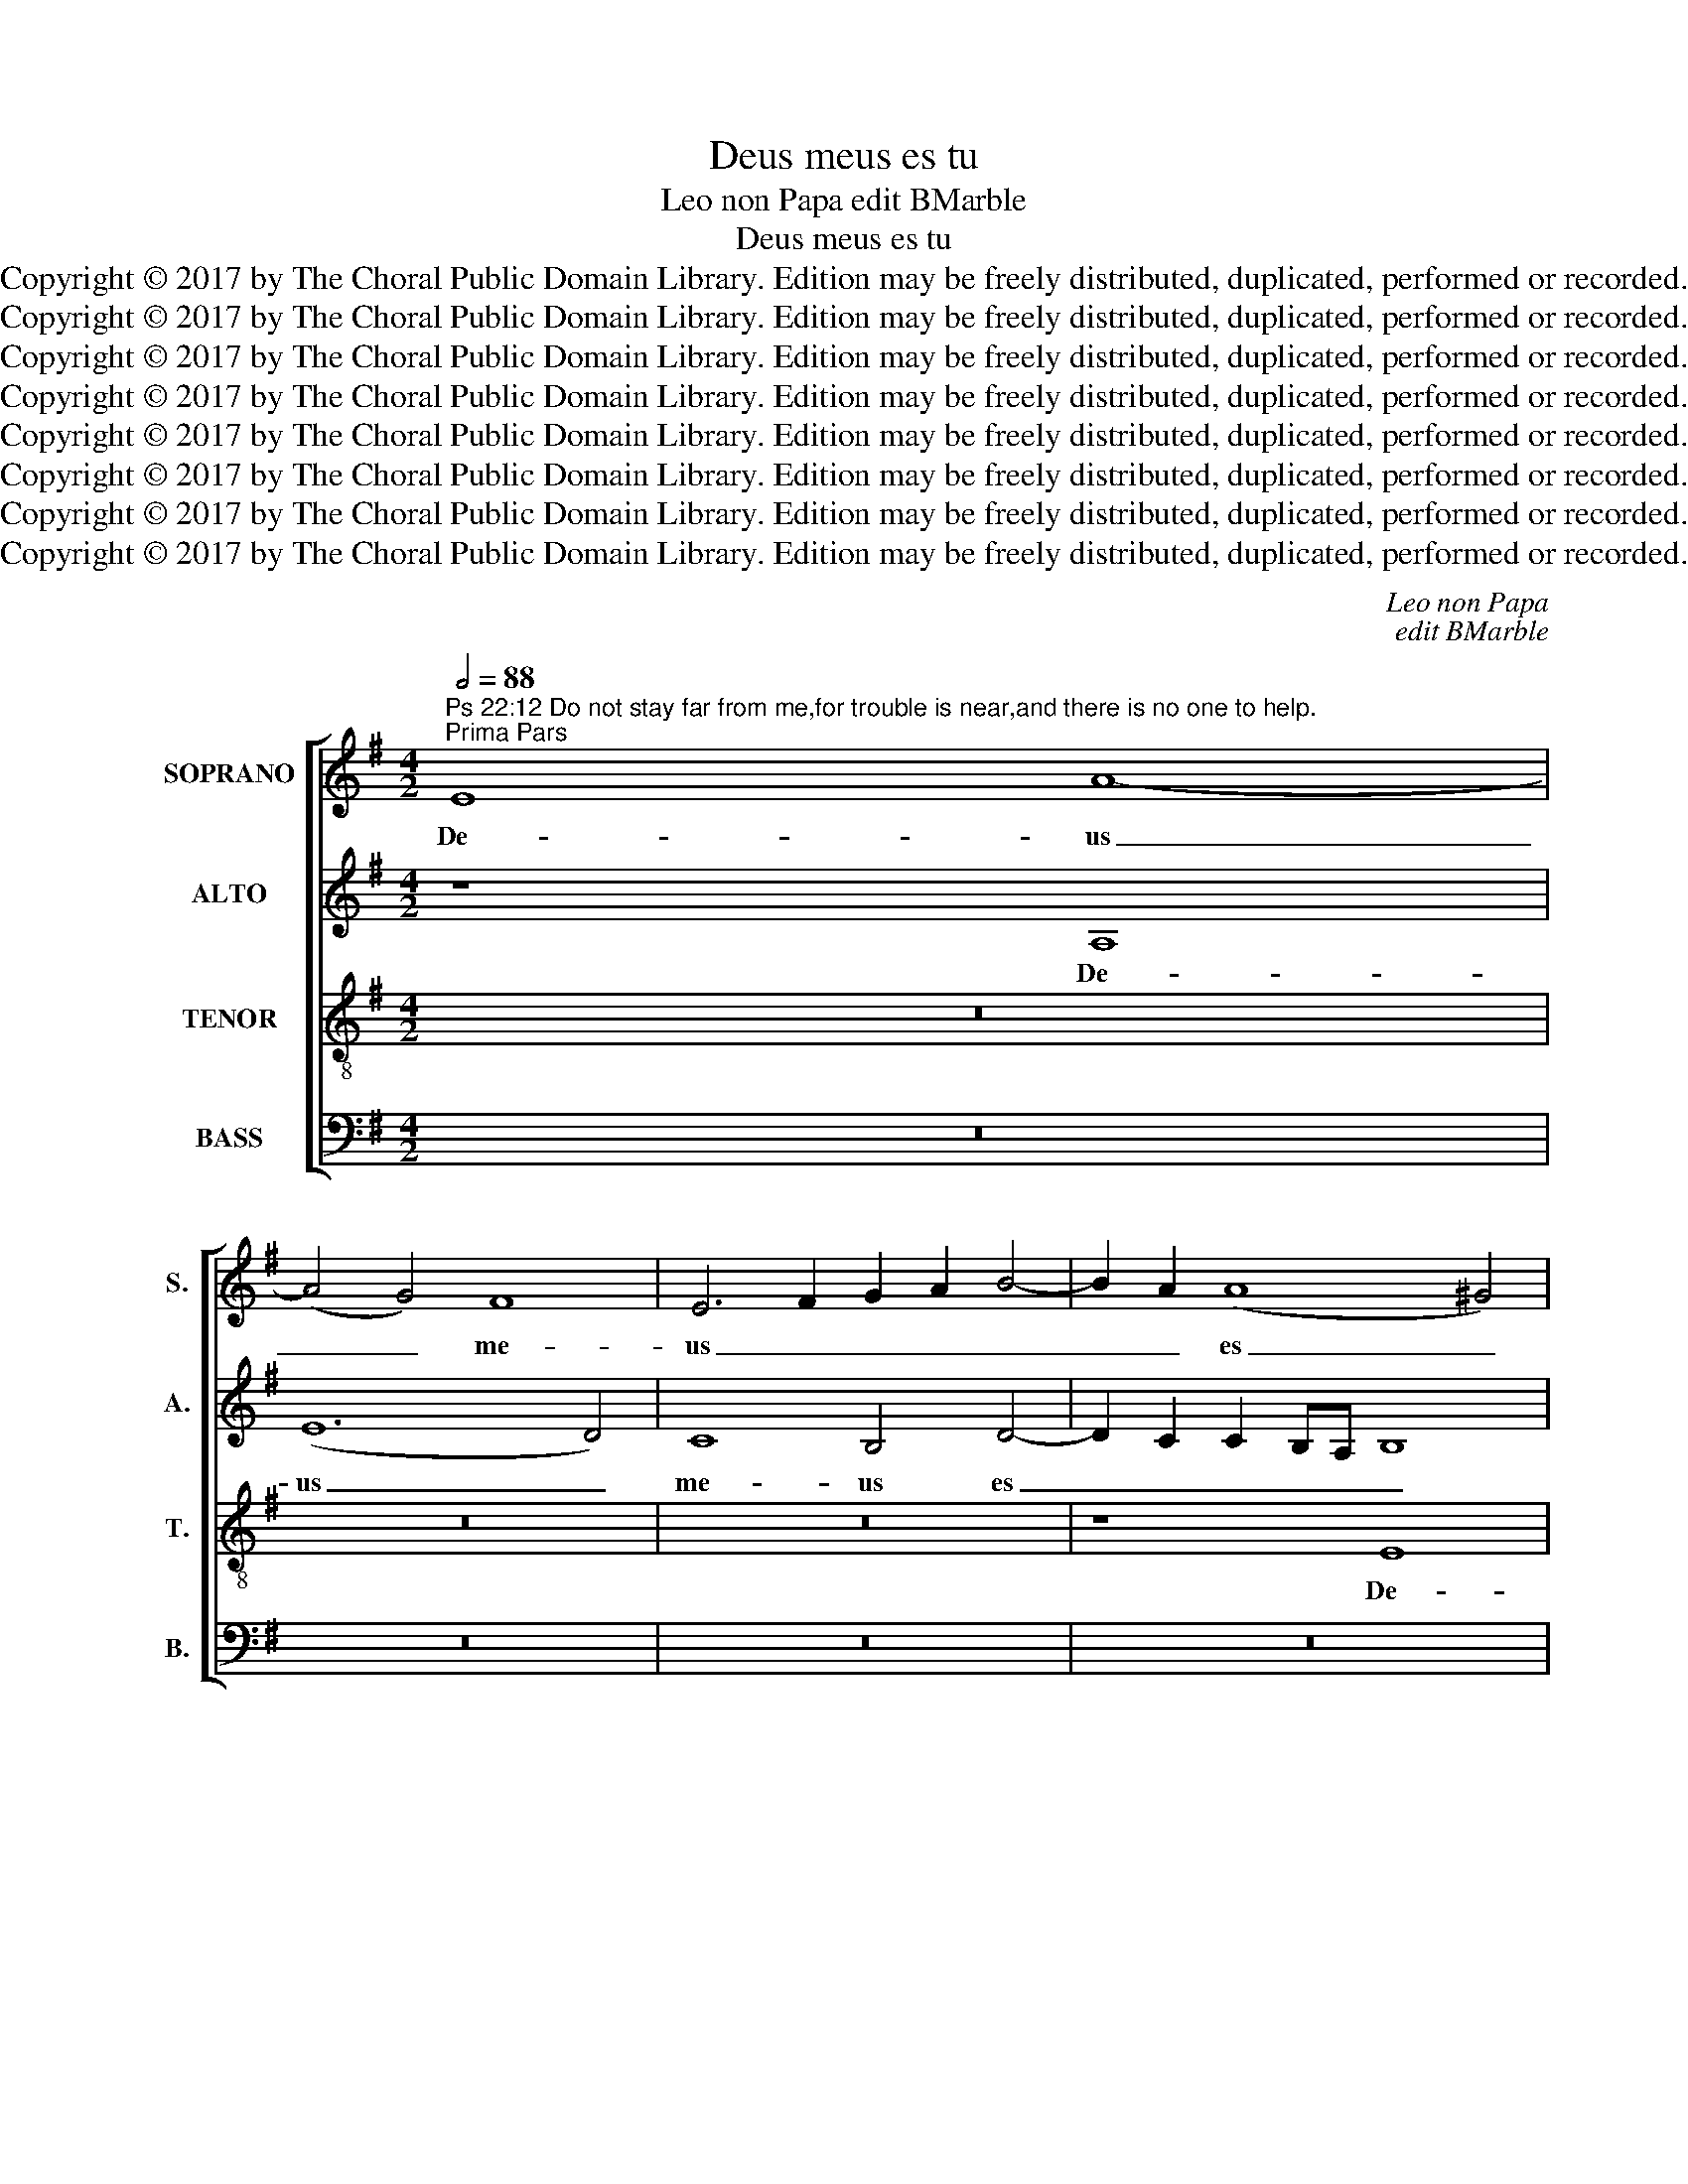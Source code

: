 X:1
T:Deus meus es tu
T:Leo non Papa edit BMarble
T:Deus meus es tu
T:Copyright © 2017 by The Choral Public Domain Library. Edition may be freely distributed, duplicated, performed or recorded.
T:Copyright © 2017 by The Choral Public Domain Library. Edition may be freely distributed, duplicated, performed or recorded.
T:Copyright © 2017 by The Choral Public Domain Library. Edition may be freely distributed, duplicated, performed or recorded.
T:Copyright © 2017 by The Choral Public Domain Library. Edition may be freely distributed, duplicated, performed or recorded.
T:Copyright © 2017 by The Choral Public Domain Library. Edition may be freely distributed, duplicated, performed or recorded.
T:Copyright © 2017 by The Choral Public Domain Library. Edition may be freely distributed, duplicated, performed or recorded.
T:Copyright © 2017 by The Choral Public Domain Library. Edition may be freely distributed, duplicated, performed or recorded.
T:Copyright © 2017 by The Choral Public Domain Library. Edition may be freely distributed, duplicated, performed or recorded.
C:Leo non Papa
C:edit BMarble
Z:Copyright © 2017 by The Choral Public Domain Library. Edition may be freely distributed, duplicated, performed or recorded.
%%score [ 1 2 3 4 ]
L:1/8
Q:1/2=88
M:4/2
K:G
V:1 treble nm="SOPRANO" snm="S."
V:2 treble nm="ALTO" snm="A."
V:3 treble-8 transpose=-12 nm="TENOR" snm="T."
V:4 bass nm="BASS" snm="B."
V:1
"^Ps 22:12 Do not stay far from me,for trouble is near,and there is no one to help.""^Prima Pars" E8 A8- | %1
w: De- us|
 (A4 G4) F8 | E6 F2 G2 A2 B4- | B2 A2 (A8 ^G4) | A8 z8 | z16 | z16 | z4 B4 c8 | d8 c4 B4- | %9
w: _ _ me-|us _ _ _ _|_ _ es _|tu,|||De- us|me- us es|
 B2 A2 A6 ^GF G4 | A16 | z4 A4 =G4 E4 | E4 (E2 F2 G2 A2) B4 | z4 E4 B4 B4 | (A8 G6 F2 | %15
w: _ _ _ _ _ _|tu,|ne dis- ce-|das a _ _ _ me,|ne di- sce-|das _ _|
 E4) c6 B2 A2 G2 | A2 G2 G2 FE F8 | E4 E6 F2 G4 |S E4 A4 G4 E4 | F4 A4 B4 =c4 | A4 G4 F4 F4 | %21
w: _ a _ _ _|_ _ _ _ _ _|me quo- ni- am|tri- bu- la- ti-|o, quo- ni- am|tri- bu- la- ti-|
 E4 A6 A2 !courtesy!^G4 | A4 A4 ^F4 =G4 | E4 A4 G4 E4 | !courtesy!=F4 D4 E4 E4 | C4 z4 z8 | %26
w: o, quo- ni- am|tri- bu- la- ti-|o pro- xi- ma|est, pro- xi- ma|est,|
 z4 A6 A2 ^G4 | A4 E4 ^F4 =G4 | E4 (G8 F4-) | F2 E2 (E8 ^D4) | E4 E8 E4 | G8 (=D6 E2) |: %32
w: quo- ni- am|tri- bu- la- ti-|o pro- *|* xi- ma _|est, et non|est qui _|
 (F6 G2 A6 G2 | E6 F2) (G6 A2) | B8 z8 | B8 A8 | =G4 E4 (E2 F2) (G2 A2) || %37
w: ad- * * *|* * iu- *|vet,|et non|est qui ad- * ju- *|
[M:3/1] B4 (c6 B2 A8) ^G4 ||1[M:4/2] A4 E8 E4 | =G8 (D6 E2) :|2"^ad Secundum" A16 ||3 A8 A8- || %42
w: vet, ad- * * ju-|vet, et non|est qui _|vet.|vet, et|
 A4 G4 =F4 E4 | =F12 F4 | E16- | E16!fine! |] %46
w: _ non est qui|ad- ju-|vet.|_|
"^Ps 22:20 But you, O Lord, do not keep your help far from me; my strength, hasten to aid me.""^Secunda Pars" E8 A8- | %47
w: Tu au-|
 A4 G4 c4 B2 A2 | B4 c6 B2 A4- | A2 ^GF G4 A8 | z16 | z16 | E16- | E8 ^F4 F4 | =G4 G4 G4 F4 | %55
w: * tem Do- * *||* * * mi- ne,|||ne|_ e- lon-|ga- ve- ris au-|
 E6 E2 E4 E4 | E4 ^D4 E8- | E16- | E8 z4 A4 | A4 G4 F4 F4 | E4 c4 c4 c4 | B6 A2 G4 A4 | E8 z8 | %63
w: xi- li- um tu-|um a me,|_|* au-|xi- li- um tu-|um, au- xi- li-|um tu- um a|me,|
 z16 | z4 A4 A4 A4 | =G6 ^F2 E4 A4- | (A2 ^GF G4) A4 E4 | (E6 ^F2 =G2 A2) B4- | B4 A8 F4 | %69
w: |au- xi- li-|um tu- um a|_ _ _ _ me, ad|de- * * * fen-|* si- o-|
 G4 E2 F2 G2 A2 B2 c2 | d2 B2 (c6 B2) A4- | A4 ^G4 A8 | z16 | z4 F4 B4 B4 | c4 A8 B4- | %75
w: nem me- * * * * *|* * am _ ad-|* spi- ce,||ad de- fen-|si- o- nem|
 B4 (c6 B2 A2 G2) | (A2 G2) (G2 FE F4) F4 | E4 E6 F2 G4!D.S.! |] %78
w: _ me- * * *|am _ ad- * * * spi-|ce, quo- ni- am|
V:2
 z8 A,8 | (E12 D4) | C8 B,4 D4- | D2 C2 C2 B,A, B,8 | A,8 z8 | z16 | z8 z4 D4- | D4 D4 C8 | %8
w: De-|us _|me- us es|_ _ _ _ _ _|tu,||De-|* us me-|
 B,4 =G4 E4 G4 | (E4 !courtesy!=F4) E8 | E4 z2 E2 E4 C4 | A,4 (A,2 B,2 C2 D2) E4 | z4 C4 B,6 A,2 | %13
w: us, De- us me-|us _ es|tu, ne dis- ce-|das a _ _ _ me|ne di- sce-|
 =G,4 A,4 E,8 | z4 A,4 B,4 B,4 | C8 A,6 B,2 | C2 D2 E6 ^D^C D4 | E8 E,8 | z4 =D6 D2 !courtesy!^C4 | %19
w: das a me,|ne di- sce-|das a _|_ _ _ _ _ _|* me|quo- ni- am|
 D4 F4 E4 E4 | D4 E6 E2 ^D4 | E4 =C4 =D4 E4 | A,4 C4 B,4 B,4 | A,8 z8 | z4 A,6 A,2 !courtesy!^G,4 | %25
w: tri- bu- la- ti-|o, quo- ni- am|tri- bu- la- ti-|o pro- xi- ma|est,|quo- ni- am|
 A,4 E,4 =G,4 ^F,4 | E,4 E4 !courtesy!=F4 E4 | (C8 B,8) | z4 E8 D4 | (C4 A,4) B,8- | B,8 z4 G,4- | %31
w: tri- bu- la- ti-|o pro- xi- ma|est, _|pro xi-|ma _ est|_ et|
 (G,2 A,2) (B,6 C2 D4-) |: (D2 C2) (A,6 B,2 C4-) | (C2 D2 E6 D2) B,4- | %34
w: _ _ non _ _|_ _ est _ _|_ _ _ _ qui|
 (B,2 C2 D4) !courtesy!^C4 (D4 | B,4) E,4 z4 A,4 | E4 (=C8 B,2 A,2 || %37
w: _ _ _ ad- ju-|* vet, et|non est _ _|
[M:3/1] G,4) C4 (E4 =F4) E8 ||1[M:4/2] E8 z4 G,4- | (G,2 A,2) (B,6 C2 (D4) :|2 E16) ||3 =C8 =F8- || %42
w: _ qui ad- * ju-|vet, et|_ _ non _ _|vet.|vet, et|
 F4 E4 D4 !courtesy!^C4 | D12 D4- | (D4 ^C2 B,2 C6 D2) | ^C16 |] z8 A,8 | E12 D4 | %48
w: _ non est qui|ad- ju-||vet.|Tu|au- tem|
 G2 F2 E2 D2 C4 D4 | B,4 B,4 A,4 C4 | B,6 A,2 G,4 F,4 | E,4 A,8 C4- | C4 B,4 C4 C4 | B,4 E4 E4 D4 | %54
w: Do- * * * * *|* mi- ne, tu|au- tem Do- mi-|ne, ne e-|* lon- ga- ve-|ris au- xi- li-|
 C4 E4 (E4 D2 C2 | B,2 A,2 B,4) (C8 | B,8) =G,8 | E,12 A,4- | A,4 =G,4 F,4 F,4 | E,4 E4 E4 =D4 | %60
w: um tu- um _ _|_ _ _ a|_ me,|ne e-|* lon- ga- ve-|ris au- xi- li-|
 B,4 (C6 D2 E2 C2) | D4 D4 E8 | z4 E4 E4 D4 | C4 D4 B,4 B,4 | A,4 E4 E4 E4 | D6 C2 B,4 A,4 | %66
w: um tu- * * *|um a me,|au- xi- li-|um tu- um a|me, au- xi- li-|um- tu- um a|
 B,8 z4 E,4- | (E,2 ^F,2 G,2 A,2) B,6 C2 | D4 (E8 D4) | B,4 (C8 B,2 A,2) | G,4 G6 E2 =F2 D2 | %71
w: me, ad|_ _ _ _ de- fen-|si- o- *|nem me- * *|am ad- * * *|
 E6 D2 C8 | B,8 z4 E4 | E4 (D2 C2 B,2 A,2 B,4) | A,4 C4 D8 | E8 A,6 B,2 | C2 D2 E6 ^D^C D4 | %77
w: * * spi-|ce, ad|de- fen- * * * si-|o- nem me-|am ad- *||
 E8 E,8 |] %78
w: spi- ce,|
V:3
 z16 | z16 | z16 | z8 E8 | (A12 G4) | F8 E6 F2 | G2 A2 B6 A2 A4- | (A4 ^G4) A8 | z4 =G4 A4 B4 | %9
w: |||De-|us _|me- us _|_ _ _ _ es|_ _ tu,|De- us me-|
 c4 d4 B8 | z4 c4 c4 e4 | d8 z4 (A2 B2 | c2 d2) (e8 d2 c2) | d2 c2 c2 BA B4 e4- | %14
w: us es tu,|De- us me-|us, ne _|_ _ di- * *|sce- * * * * das a|
 (e2 ^d^c d4) e8- | e16 | z16 | z4 A6 A2 =G4 | A4 F4 G4 A4 | D4 d6 d2 =c4 | d4 G4 A4 B4 | %21
w: _ _ _ _ me|_||quo- ni- am|tri- bu- la- ti-|o, quo- ni- am|tri- bu- la- ti-|
 E4 (e4 d4 B4 | c4) A4 B4 E4 | z4 d6 d2 ^c4 | d4 A4 =c4 B4 | A4 (B6 c2 d4) | G4 c4 (B8 | %27
w: o pro- * *|* xi- ma est,|quo- ni- am|tri- bu- la- ti-|o pro- * *|xi- ma est,|
 A4) A6 A2 G4 | A4 B4 c4 A4- | A2 G2 E4 F4 F4 | E8 z8 | (G6 A2) (B6 c2 |: d6 c2) (A6 B2 | %33
w: _ quo- ni- am|tri- bu- la- ti-|* o pro- xi- ma|est,|et _ non _|_ _ est _|
 c6 d2) (e6 dc | B4) (G4 A4) D4 | E4 (e8 d2 c2 | B4) A4 (=G6 F2 ||[M:3/1] E4) e4 (c4 d4) B8 ||1 %38
w: _ _ qui _ _|_ ad- * ju-|vet, et _ _|_ non est _|_ qui ad- * ju-|
[M:4/2] A8 z8 | (G6 A2) (B6 c2) :|2 A16 ||3 A16- || A16- | A16- | A16- | A16 |] z16 | z16 | z16 | %49
w: vet,|et _ non _|vet|vet.|_|||||||
 E8 A8- | A4 G4 c4 B2 A2 | B4 c6 B2 A4- | A4 !courtesy!^G4 A8 | E8 A4 A4 | =G4 B4 c4 A4 | %55
w: Tu au-|* tem Do- * *||* mi- ne,|ne e- lon-|ga- ve- ris au-|
 A4 !courtesy!^G4 (A6 =G2 | F4) F4 (E6 F2 | G4) A4 G4 c4 | B4 B4 d4 d4 | c4 B4 A4 B4 | %60
w: xi- li- um _|_ tu- um _|_ a me, ne|e- lon- ga- ve-|ris au- xi- li-|
 E4 A4 A4 A4 | (G6 F2 E4) c4 | c4 c4 B6 A2 | G4 !courtesy!=F4 E8 | z4 =c4 c4 c4 | B6 A2 G4 =F4 | %66
w: um tu- um a|me, _ _ au-|xi- li- um tu-|um a me,|au- xi- li-|um tu- um a|
 E8 z8 | z16 | z4 e4 c4 d4 | e4 E6 F2 G2 A2 | B2 E2 (e6 d2 c2 BA) | B8 A4 E2 F2 | %72
w: me||ad de- fen-|si- o- * * *|* * nem _ _ _ _|me- am a- *|
 G2 A2 B2 c2 d2 B2 c4- | c2 B2 A8 ^G4 | A4 e4 (d2 c2) B2 A2 | =G6 F2 E4 F4 | E4 E4 B8 | %77
w: |* * * spi-|ce, ad de _ fen- si-|o- nem me- am|ad- spi- ce,|
 z4 A6 A2 =G4 |] %78
w: quo- ni- am|
V:4
 z16 | z16 | z16 | z16 | A,,8 E,8- | (E,4 D,4) C,8 | B,,4 (D,6 C,2 B,,2 A,,2 | B,,8) A,,4 A,4 | %8
w: ||||De- us|_ _ me-|us es _ _ _|_ tu, De-|
 G,4 (B,4 A,4 G,4 | A,4) D,4 E,8 | A,8 A,4 A,4 | D,8 E,4 A,,4- | %12
w: us me- * *|* us es|tu, ne di-|sce- das a|
 A,,2 B,,2 C,2 D,2 E,2 F,2 G,2 A,2 | B,2 E,2 A,6 G,2 G,2 F,E, | F,8 E,4 E,4 | A,4 A,4 (C6 B,2 | %16
w: _ _ _ _ _ _ _ _||* me, ne|di- sce- das _|
 A,4) C4 B,8 | z8 B,6 B,2 | C4 A,2 A,2 B,4 A,4 | A,4 F,4 G,4 A,4 | D,4 z4 z4 B,,4 | %21
w: _ a me,|quo- ni-|am tri- bu- la- ti-|o pro- xi- ma|est, pro-|
 C,4 A,,4 (!courtesy!=F,4 E,4) | z4 A,6 A,2 =G,4 | A,4 ^F,4 G,4 A,4 | D,4 !courtesy!=F,4 E,4 E,4 | %25
w: xi- ma est, _|quo- ni- am|tri- bu- la- ti-|o pro- xi- ma|
 A,,4 E,6 E,2 D,4 | E,4 C,4 D,4 E,4 | A,,4 C,4 D,4 E,4 | A,,4 E,4 (C,4 D,4 | A,,4) C,4 B,,8 | %30
w: est, quo- ni- am|tri- bu- la- ti-|o pro- xi- ma|est, pro- xi- *|* ma est,|
 z8 E,8- | E,4 E,4 G,8 |: (D,6 E,2) F,6 G,2 | A,6 G,2 E,6 F,2 | G,2 A,2 B,6 A,2 A,4- | %35
w: et|_ non est|qui _ ad- *||* * * * ju-|
 (A,2 ^G,F, G,4) A,4 D,4 | E,4 A,,2 B,,2 C,2 D,2 E,2 F,2 ||[M:3/1] G,4 A,8 D,4 E,8 ||1 %38
w: * * * * vet, et|non est _ _ _ _ _|_ qui ad- ju-|
[M:4/2] A,,8 E,8- | E,4 E,4 G,8 :|2 A,,16 ||3 =F,12 E,4 || D,12 A,,4 | D,8 D,4 D,4 | A,,16- | %45
w: vet, et|_ non est|vet.|vet, et|non est|qui ad- ju-|vet.|
 A,,16 |] z16 | z16 | z16 | z8 A,,8 | E,12 D,4 | (G,4 =F,2 E,2 F,4) F,4 | E,8 z4 A,4 | %53
w: _||||Tu|au- tem|Do- * * * mi-|ne, ne|
 A,4 =G,4 ^F,4 F,4 | (E,6 D,2 C,4) D,4 | E,4 E,4 A,,8 | B,,8 C,8- | C,4 A,,4 (C,6 D,2 | %58
w: e- lon- ga- ve-|ris _ _ au-|xi- li- um,|au- xi-|* li um _|
 E,4) E,4 D,8 | A,,4 E,4 z8 | z16 | z8 z4 A,4 | A,4 A,4 =G,6 ^F,2 | E,4 (A,6 ^G,F, G,4) | A,16 | %65
w: _ tu- um|a me,||au-|xi- li- um tu-|um a _ _ _|me,|
 z16 | z8 (A,,6 B,,2 | C,2 D,2) E,6 F,2 (G,2 A,2) | B,4 C4 (A,4 B,4) | E,8 z8 | z4 C,4 C,4 =F,4 | %71
w: |ad _|_ _ de- fen- si- *|o- nem me- *|am,|ad de- fen-|
 E,4 E,4 (A,,2 B,,2 C,2 D,2) | (E,2 F,2) G,8 A,4- | A,4 D,4 E,8 | z4 A,4 D,4 (G,2 F,2 | %75
w: si- o- nem _ _ _|me- * am ad-|* spi- ce,|ad- spi- ce, _|
 E,2 D,2 C,4) C,4 D,4 | (A,,4 C,4 B,,8) | z8 B,6 B,2 |] %78
w: _ _ _ ad- spi-|ce, _ _|quo- ni-|

